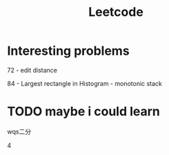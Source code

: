 #+TITLE: Leetcode

* Interesting problems
    72 - edit distance

    84 - Largest rectangle in Histogram - monotonic stack

* TODO maybe i could learn
    wqs二分

    4
